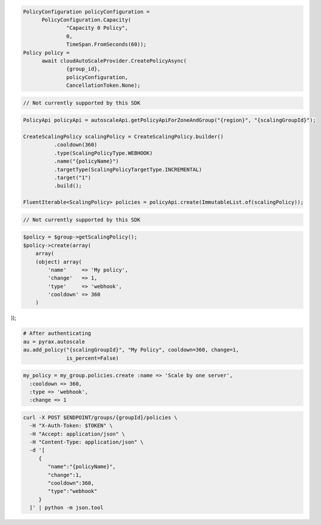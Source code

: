 .. code-block:: csharp

  PolicyConfiguration policyConfiguration = 
	PolicyConfiguration.Capacity(
		"Capacity 0 Policy", 
		0, 
		TimeSpan.FromSeconds(60));
  Policy policy = 
	await cloudAutoScaleProvider.CreatePolicyAsync(
		{group_id}, 
		policyConfiguration, 
		CancellationToken.None);

.. code-block:: go

  // Not currently supported by this SDK

.. code-block:: java

  PolicyApi policyApi = autoscaleApi.getPolicyApiForZoneAndGroup("{region}", "{scalingGroupId}");

  CreateScalingPolicy scalingPolicy = CreateScalingPolicy.builder()
            .cooldown(360)
            .type(ScalingPolicyType.WEBHOOK)
            .name("{policyName}")
            .targetType(ScalingPolicyTargetType.INCREMENTAL)
            .target("1")
            .build();

  FluentIterable<ScalingPolicy> policies = policyApi.create(ImmutableList.of(scalingPolicy));

.. code-block:: javascript

  // Not currently supported by this SDK

.. code-block:: php

  $policy = $group->getScalingPolicy();
  $policy->create(array(
      array(
      (object) array(
          'name'     => 'My policy',
          'change'   => 1,
          'type'     => 'webhook',
          'cooldown' => 360
      )

));

.. code-block:: python

  # After authenticating
  au = pyrax.autoscale
  au.add_policy("{scalingGroupId}", "My Policy", cooldown=360, change=1,
                is_percent=False)

.. code-block:: ruby

  my_policy = my_group.policies.create :name => 'Scale by one server',
    :cooldown => 360,
    :type => 'webhook',
    :change => 1

.. code-block:: sh

  curl -X POST $ENDPOINT/groups/{groupId}/policies \
    -H "X-Auth-Token: $TOKEN" \
    -H "Accept: application/json" \
    -H "Content-Type: application/json" \
    -d '[
       {
          "name":"{policyName}",
          "change":1,
          "cooldown":360,
          "type":"webhook"
       }
    ]' | python -m json.tool
